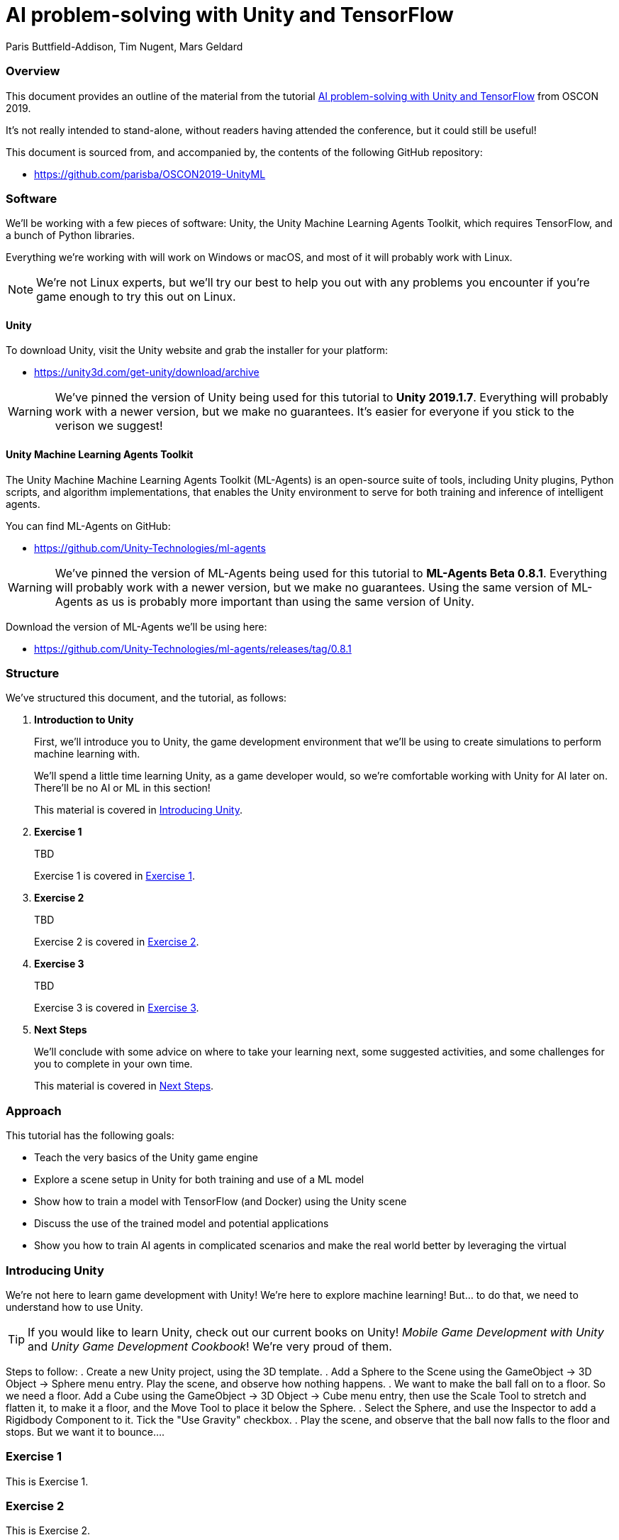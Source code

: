 // AI problem-solving with Unity and TensorFlow
// ===========
// Paris Buttfield-Addison <paris@secretlab.com.au>
// v1.0, 20 June 2019


= AI problem-solving with Unity and TensorFlow
Paris Buttfield-Addison, Tim Nugent, Mars Geldard

=== Overview

This document provides an outline of the material from the tutorial https://conferences.oreilly.com/oscon/oscon-or/public/schedule/detail/76096[AI problem-solving with Unity and TensorFlow] from OSCON 2019.

It's not really intended to stand-alone, without readers having attended the conference, but it could still be useful!

This document is sourced from, and accompanied by, the contents of the following GitHub repository:

* https://github.com/parisba/OSCON2019-UnityML

=== Software

We'll be working with a few pieces of software: Unity, the Unity Machine Learning Agents Toolkit, which requires TensorFlow, and a bunch of Python libraries.

Everything we're working with will work on Windows or macOS, and most of it will probably work with Linux. 

NOTE: We're not Linux experts, but we'll try our best to help you out with any problems you encounter if you're game enough to try this out on Linux.

==== Unity
To download Unity, visit the Unity website and grab the installer for your platform:

* https://unity3d.com/get-unity/download/archive


WARNING: We've pinned the version of Unity being used for this tutorial to **Unity 2019.1.7**. Everything will probably work with a newer version, but we make no guarantees. It's easier for everyone if you stick to the verison we suggest! 

==== Unity Machine Learning Agents Toolkit

The Unity Machine Machine Learning Agents Toolkit (ML-Agents) is an open-source suite of tools, including Unity plugins, Python scripts, and algorithm implementations, that enables the Unity environment to serve for both training and inference of intelligent agents.

You can find ML-Agents on GitHub:

* https://github.com/Unity-Technologies/ml-agents

WARNING: We've pinned the version of ML-Agents being used for this tutorial to **ML-Agents Beta 0.8.1**. Everything will probably work with a newer version, but we make no guarantees. Using the same version of ML-Agents as us is probably more important than using the same version of Unity.

Download the version of ML-Agents we'll be using here:

* https://github.com/Unity-Technologies/ml-agents/releases/tag/0.8.1

[[structure]]
=== Structure

We've structured this document, and the tutorial, as follows:

. **Introduction to Unity**
+
First, we'll introduce you to Unity, the game development environment that we'll be using to create simulations to perform machine learning with. 
+
We'll spend a little time learning Unity, as a game developer would, so we're comfortable working with Unity for AI later on. There'll be no AI or ML in this section! 
+
This material is covered in <<intro-to-unity>>.
. **Exercise 1**
+
TBD
+
Exercise 1 is covered in <<exercise-one>>.
. **Exercise 2**
+
TBD
+
Exercise 2 is covered in <<exercise-two>>.
. **Exercise 3**
+
TBD
+
Exercise 3 is covered in <<exercise-three>>.
. **Next Steps**
+
We'll conclude with some advice on where to take your learning next, some suggested activities, and some challenges for you to complete in your own time.
+
This material is covered in <<next-steps>>.

=== Approach

This tutorial has the following goals:

* Teach the very basics of the Unity game engine
* Explore a scene setup in Unity for both training and use of a ML model
* Show how to train a model with TensorFlow (and Docker) using the Unity scene
* Discuss the use of the trained model and potential applications
* Show you how to train AI agents in complicated scenarios and make the real world better by leveraging the virtual


[[intro-to-unity]]
=== Introducing Unity

We're not here to learn game development with Unity! We're here to explore machine learning! But... to do that, we need to understand how to use Unity.

TIP: If you would like to learn Unity, check out our current books on Unity! _Mobile Game Development with Unity_ and _Unity Game Development Cookbook_! We're very proud of them.

Steps to follow:
. Create a new Unity project, using the 3D template.
. Add a Sphere to the Scene using the GameObject -> 3D Object -> Sphere menu entry. Play the scene, and observe how nothing happens.
. We want to make the ball fall on to a floor. So we need a floor. Add a Cube using the GameObject -> 3D Object -> Cube menu entry, then use the Scale Tool to stretch and flatten it, to make it a floor, and the Move Tool to place it below the Sphere.
. Select the Sphere, and use the Inspector to add a Rigidbody Component to it. Tick the "Use Gravity" checkbox.
. Play the scene, and observe that the ball now falls to the floor and stops. But we want it to bounce...
.  


[[exercise-one]]
=== Exercise 1

This is Exercise 1.

[[exercise-two]]
=== Exercise 2

This is Exercise 2.

[[exercise-three]]
=== Exercise 3

This is Exercise 3.

[[next-steps]]
=== Next Steps

This is next steps section!
